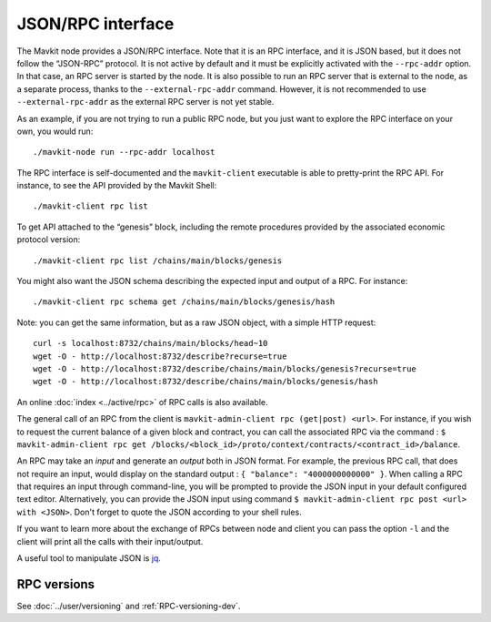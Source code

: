 JSON/RPC interface
==================

The Mavkit node provides a JSON/RPC interface. Note that it is an RPC
interface, and it is JSON based, but it does not follow the “JSON-RPC”
protocol. It is not active by default and it must be explicitly
activated with the ``--rpc-addr`` option. In that case, an RPC server
is started by the node. It is also possible to run an RPC server that
is external to the node, as a separate process, thanks to the
``--external-rpc-addr`` command. However, it is not recommended to use
``--external-rpc-addr`` as the external RPC server is not yet stable.

As an example, if you are not trying to run a public RPC node, but you
just want to explore the RPC interface on your own, you would run:

::

    ./mavkit-node run --rpc-addr localhost

The RPC interface is self-documented and the ``mavkit-client`` executable
is able to pretty-print the RPC API. For instance, to see the API
provided by the Mavkit Shell:

::

    ./mavkit-client rpc list

To get API attached to the “genesis” block, including the remote
procedures provided by the associated economic protocol version:

::

    ./mavkit-client rpc list /chains/main/blocks/genesis

You might also want the JSON schema describing the expected input and
output of a RPC. For instance:

::

    ./mavkit-client rpc schema get /chains/main/blocks/genesis/hash

Note: you can get the same information, but as a raw JSON object, with a
simple HTTP request:

::

   curl -s localhost:8732/chains/main/blocks/head~10
   wget -O - http://localhost:8732/describe?recurse=true
   wget -O - http://localhost:8732/describe/chains/main/blocks/genesis?recurse=true
   wget -O - http://localhost:8732/describe/chains/main/blocks/genesis/hash


An online :doc:`index <../active/rpc>` of RPC calls is
also available.

The general call of an RPC from the client is ``mavkit-admin-client rpc
(get|post) <url>``.
For instance, if you wish to request the current balance of a given
block and contract, you can call the associated RPC via the command :
``$ mavkit-admin-client rpc get
/blocks/<block_id>/proto/context/contracts/<contract_id>/balance``.

An RPC may take an *input* and generate an *output* both in JSON
format. For example, the previous RPC call, that does not require an
input, would display on the standard output : ``{ "balance":
"4000000000000" }``. When calling a RPC that requires an input
through command-line, you will be prompted to provide the JSON input
in your default configured text editor. Alternatively, you can provide
the JSON input using command
``$ mavkit-admin-client rpc post <url> with <JSON>``. Don't forget to quote
the JSON according to your shell rules.

If you want to learn more about the exchange of RPCs between node and
client you can pass the option ``-l`` and the client will print all the
calls with their input/output.

A useful tool to manipulate JSON is `jq <https://stedolan.github.io/jq/>`_.

RPC versions
------------

See :doc:`../user/versioning` and :ref:`RPC-versioning-dev`.
